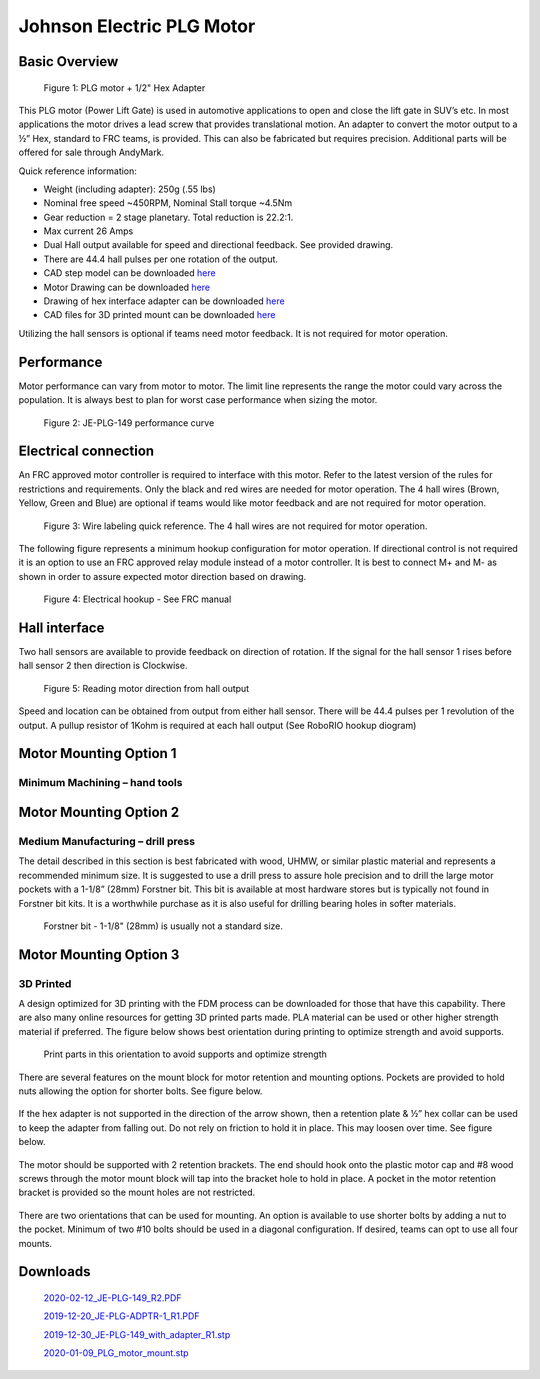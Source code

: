Johnson Electric PLG Motor
==========================

.. image:: images/johnson-electric-plg-motor/JE2.jpg
   :align: center

Basic Overview
--------------

.. figure:: images/johnson-electric-plg-motor/JE.jpg

  Figure 1: PLG motor + 1/2" Hex Adapter

This PLG motor (Power Lift Gate) is used in automotive applications to open and close the lift gate in SUV’s etc.   In most applications the motor drives a lead screw that provides translational motion.  An adapter to convert the motor output to a ½” Hex, standard to FRC teams, is provided.  This can also be fabricated but requires precision.  Additional parts will be offered for sale through AndyMark.

Quick reference information:

- Weight (including adapter):  250g (.55 lbs)
- Nominal free speed ~450RPM, Nominal Stall torque ~4.5Nm
- Gear reduction = 2 stage planetary.  Total reduction is 22.2:1.
- Max current 26 Amps
- Dual Hall output available for speed and directional feedback.  See provided drawing.
- There are 44.4 hall pulses per one rotation of the output.
- CAD step model can be downloaded `here <https://first.wpi.edu/FRC/roborio/Docs/2019-12-30_JE-PLG-149_with_adapter_R1.stp>`__
- Motor Drawing can be downloaded `here <https://first.wpi.edu/FRC/roborio/Docs/2020-02-12_JE-PLG-149_R2.pdf>`__
- Drawing of hex interface adapter can be downloaded `here <https://first.wpi.edu/FRC/roborio/Docs/2019-12-20_JE-PLG-ADPTR-1_R1.PDF>`__
- CAD files for 3D printed mount can be downloaded `here <https://first.wpi.edu/FRC/roborio/Docs/2020-01-09_PLG_motor_mount.stp>`__

Utilizing the hall sensors is optional if teams need motor feedback.  It is not required for motor operation.

Performance
-----------

Motor performance can vary from motor to motor.  The limit line represents the range the motor could vary across the population.  It is always best to plan for worst case performance when sizing the motor.

.. figure:: images/johnson-electric-plg-motor/JE3.png

  Figure 2: JE-PLG-149 performance curve

.. image:: images/johnson-electric-plg-motor/JE13.jpeg

Electrical connection
---------------------

An FRC approved motor controller is required to interface with this motor.  Refer to the latest version of the rules for restrictions and requirements.  Only the black and red wires are needed for motor operation.  The 4 hall wires (Brown, Yellow, Green and Blue) are optional if teams would like motor feedback and are not required for motor operation.

.. figure:: images/johnson-electric-plg-motor/JE4.png

  Figure 3: Wire labeling quick reference.  The 4 hall wires are not required for motor operation.

The following figure represents a minimum hookup configuration for motor operation.  If directional control is not required it is an option to use an FRC approved relay module instead of a motor controller.  It is best to connect M+ and M- as shown in order to assure expected motor direction based on drawing.


.. figure:: images/johnson-electric-plg-motor/JE5.png

  Figure 4: Electrical hookup - See FRC manual

Hall interface
--------------

Two hall sensors are available to provide feedback on direction of rotation. If the signal for the hall sensor 1 rises before hall sensor 2 then direction is Clockwise.

.. figure:: images/johnson-electric-plg-motor/JE6.png

  Figure 5: Reading motor direction from hall output

Speed and location can be obtained from output from either hall sensor.  There will be 44.4 pulses per 1 revolution of the output.  A pullup resistor of 1Kohm is required at each hall output (See RoboRIO hookup diogram)

.. image:: images/johnson-electric-plg-motor/JE12.jpeg

Motor Mounting Option 1
-----------------------

Minimum Machining – hand tools
^^^^^^^^^^^^^^^^^^^^^^^^^^^^^^

.. figure:: images/johnson-electric-plg-motor/JE7.png

Motor Mounting Option 2
-----------------------

Medium Manufacturing – drill press
^^^^^^^^^^^^^^^^^^^^^^^^^^^^^^^^^^

The detail described in this section is best fabricated with wood, UHMW, or similar plastic material and represents a recommended minimum size.  It is suggested to use a drill press to assure hole precision and to drill the large motor pockets with a 1-1/8” (28mm) Forstner bit.  This bit is available at most hardware stores but is typically not found in Forstner bit kits.  It is a worthwhile purchase as it is also useful for drilling bearing holes in softer materials.

.. figure:: images/johnson-electric-plg-motor/JE8.png

.. figure:: images/johnson-electric-plg-motor/JE9.png
  :width: 30%

  Forstner bit - 1-1/8" (28mm) is usually not a standard size.

.. figure:: images/johnson-electric-plg-motor/JE10.png

Motor Mounting Option 3
-----------------------

3D Printed
^^^^^^^^^^

A design optimized for 3D printing with the FDM process can be downloaded for those that have this capability.  There are also many online resources for getting 3D printed parts made.  PLA material can be used or other higher strength material if preferred.  The figure below shows best orientation during printing to optimize strength and avoid supports.

.. figure:: images/johnson-electric-plg-motor/JE11.png

  Print parts in this orientation to avoid supports and optimize strength

There are several features on the mount block for motor retention and mounting options.  Pockets are provided to hold nuts allowing the option for shorter bolts.  See figure below.

.. figure:: images/johnson-electric-plg-motor/JE12.png

If the hex adapter is not supported in the direction of the arrow shown, then a retention plate & ½” hex collar can be used to keep the adapter from falling out.  Do not rely on friction to hold it in place.  This may loosen over time.  See figure below.

.. figure:: images/johnson-electric-plg-motor/JE13.png

The motor should be supported with 2 retention brackets.  The end should hook onto the plastic motor cap and #8 wood screws through the motor mount block will tap into the bracket hole to hold in place.  A pocket in the motor retention bracket is provided so the mount holes are not restricted.

.. figure:: images/johnson-electric-plg-motor/JE14.jpeg

There are two orientations that can be used for mounting.  An option is available to use shorter bolts by adding a nut to the pocket.  Minimum of two #10 bolts should be used in a diagonal configuration.   If desired, teams can opt to use all four mounts.

.. figure:: images/johnson-electric-plg-motor/JE15.png

Downloads
---------

 `2020-02-12_JE-PLG-149_R2.PDF <https://first.wpi.edu/FRC/roborio/Docs/2020-02-12_JE-PLG-149_R2.pdf>`__

 `2019-12-20_JE-PLG-ADPTR-1_R1.PDF <https://first.wpi.edu/FRC/roborio/Docs/2019-12-20_JE-PLG-ADPTR-1_R1.PDF>`__

 `2019-12-30_JE-PLG-149_with_adapter_R1.stp <https://first.wpi.edu/FRC/roborio/Docs/2019-12-30_JE-PLG-149_with_adapter_R1.stp>`__

 `2020-01-09_PLG_motor_mount.stp <https://first.wpi.edu/FRC/roborio/Docs/2020-01-09_PLG_motor_mount.stp>`__
